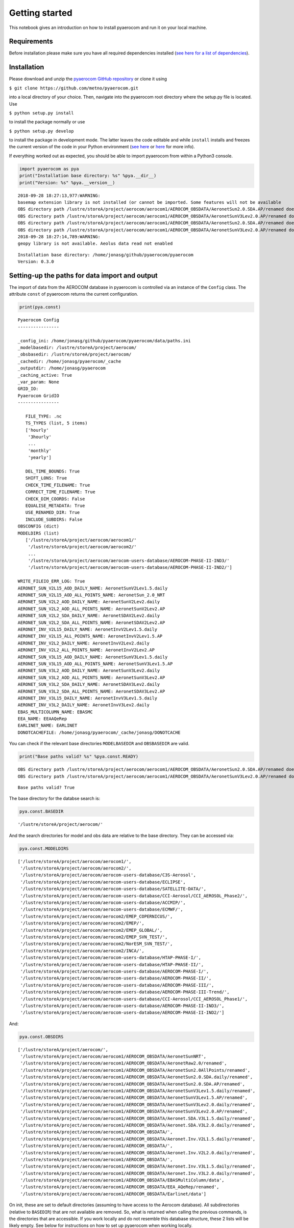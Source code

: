 
Getting started
~~~~~~~~~~~~~~~

This notebook gives an introduction on how to install pyaerocom and run
it on your local machine.

Requirements
^^^^^^^^^^^^

Before installation please make sure you have all required dependencies
installed (`see here for a list of
dependencies <http://aerocom.met.no/pyaerocom/readme.html#requirements>`__).

Installation
^^^^^^^^^^^^

Please download and unzip the `pyaerocom GitHub
repository <https://github.com/metno/pyaerocom>`__ or clone it using

``$ git clone https://github.com/metno/pyaerocom.git``

into a local directory of your choice. Then, navigate into the pyaerocom
root directory where the setup.py file is located. Use

``$ python setup.py install``

to install the package normally or use

``$ python setup.py develop``

to install the package in development mode. The latter leaves the code
editable and while ``install`` installs and freezes the current version
of the code in your Python environment (`see
here <https://packaging.python.org/tutorials/distributing-packages/#working-in-development-mode>`__
or
`here <https://stackoverflow.com/questions/19048732/python-setup-py-develop-vs-install>`__
for more info).

If everything worked out as expected, you should be able to import
pyaerocom from within a Python3 console.

.. code:: ipython3

    import pyaerocom as pya
    print("Installation base directory: %s" %pya.__dir__)
    print("Version: %s" %pya.__version__)


.. parsed-literal::

    2018-09-28 18:27:13,977:WARNING:
    basemap extension library is not installed (or cannot be imported. Some features will not be available
    OBS directory path /lustre/storeA/project/aerocom/aerocom1/AEROCOM_OBSDATA/AeronetSun2.0.SDA.AP/renamed does not exist
    OBS directory path /lustre/storeA/project/aerocom/aerocom1/AEROCOM_OBSDATA/AeronetSunV3Lev2.0.AP/renamed does not exist
    OBS directory path /lustre/storeA/project/aerocom/aerocom1/AEROCOM_OBSDATA/AeronetSun2.0.SDA.AP/renamed does not exist
    OBS directory path /lustre/storeA/project/aerocom/aerocom1/AEROCOM_OBSDATA/AeronetSunV3Lev2.0.AP/renamed does not exist
    2018-09-28 18:27:14,789:WARNING:
    geopy library is not available. Aeolus data read not enabled


.. parsed-literal::

    Installation base directory: /home/jonasg/github/pyaerocom/pyaerocom
    Version: 0.3.0


Setting-up the paths for data import and output
^^^^^^^^^^^^^^^^^^^^^^^^^^^^^^^^^^^^^^^^^^^^^^^

The import of data from the AEROCOM database in pyaerocom is controlled
via an instance of the ``Config`` class. The attribute ``const`` of
pyaerocom returns the current configuration.

.. code:: ipython3

    print(pya.const)


.. parsed-literal::

    
    Pyaerocom Config
    ----------------
    
    _config_ini: /home/jonasg/github/pyaerocom/pyaerocom/data/paths.ini
    _modelbasedir: /lustre/storeA/project/aerocom/
    _obsbasedir: /lustre/storeA/project/aerocom/
    _cachedir: /home/jonasg/pyaerocom/_cache
    _outputdir: /home/jonasg/pyaerocom
    _caching_active: True
    _var_param: None
    GRID_IO: 
    Pyaerocom GridIO
    ----------------
    
       FILE_TYPE: .nc
       TS_TYPES (list, 5 items)
       ['hourly'
        '3hourly'
        ...
        'monthly'
        'yearly']
    
       DEL_TIME_BOUNDS: True
       SHIFT_LONS: True
       CHECK_TIME_FILENAME: True
       CORRECT_TIME_FILENAME: True
       CHECK_DIM_COORDS: False
       EQUALISE_METADATA: True
       USE_RENAMED_DIR: True
       INCLUDE_SUBDIRS: False
    OBSCONFIG (dict)
    MODELDIRS (list)
       ['/lustre/storeA/project/aerocom/aerocom1/'
        '/lustre/storeA/project/aerocom/aerocom2/'
        ...
        '/lustre/storeA/project/aerocom/aerocom-users-database/AEROCOM-PHASE-II-IND3/'
        '/lustre/storeA/project/aerocom/aerocom-users-database/AEROCOM-PHASE-II-IND2/']
    
    WRITE_FILEIO_ERR_LOG: True
    AERONET_SUN_V2L15_AOD_DAILY_NAME: AeronetSunV2Lev1.5.daily
    AERONET_SUN_V2L15_AOD_ALL_POINTS_NAME: AeronetSun_2.0_NRT
    AERONET_SUN_V2L2_AOD_DAILY_NAME: AeronetSunV2Lev2.daily
    AERONET_SUN_V2L2_AOD_ALL_POINTS_NAME: AeronetSunV2Lev2.AP
    AERONET_SUN_V2L2_SDA_DAILY_NAME: AeronetSDAV2Lev2.daily
    AERONET_SUN_V2L2_SDA_ALL_POINTS_NAME: AeronetSDAV2Lev2.AP
    AERONET_INV_V2L15_DAILY_NAME: AeronetInvV2Lev1.5.daily
    AERONET_INV_V2L15_ALL_POINTS_NAME: AeronetInvV2Lev1.5.AP
    AERONET_INV_V2L2_DAILY_NAME: AeronetInvV2Lev2.daily
    AERONET_INV_V2L2_ALL_POINTS_NAME: AeronetInvV2Lev2.AP
    AERONET_SUN_V3L15_AOD_DAILY_NAME: AeronetSunV3Lev1.5.daily
    AERONET_SUN_V3L15_AOD_ALL_POINTS_NAME: AeronetSunV3Lev1.5.AP
    AERONET_SUN_V3L2_AOD_DAILY_NAME: AeronetSunV3Lev2.daily
    AERONET_SUN_V3L2_AOD_ALL_POINTS_NAME: AeronetSunV3Lev2.AP
    AERONET_SUN_V3L2_SDA_DAILY_NAME: AeronetSDAV3Lev2.daily
    AERONET_SUN_V3L2_SDA_ALL_POINTS_NAME: AeronetSDAV3Lev2.AP
    AERONET_INV_V3L15_DAILY_NAME: AeronetInvV3Lev1.5.daily
    AERONET_INV_V3L2_DAILY_NAME: AeronetInvV3Lev2.daily
    EBAS_MULTICOLUMN_NAME: EBASMC
    EEA_NAME: EEAAQeRep
    EARLINET_NAME: EARLINET
    DONOTCACHEFILE: /home/jonasg/pyaerocom/_cache/jonasg/DONOTCACHE


You can check if the relevant base directories ``MODELBASEDIR`` and
``OBSBASEDIR`` are valid.

.. code:: ipython3

    print("Base paths valid? %s" %pya.const.READY)


.. parsed-literal::

    OBS directory path /lustre/storeA/project/aerocom/aerocom1/AEROCOM_OBSDATA/AeronetSun2.0.SDA.AP/renamed does not exist
    OBS directory path /lustre/storeA/project/aerocom/aerocom1/AEROCOM_OBSDATA/AeronetSunV3Lev2.0.AP/renamed does not exist


.. parsed-literal::

    Base paths valid? True


The base directory for the databse search is:

.. code:: ipython3

    pya.const.BASEDIR




.. parsed-literal::

    '/lustre/storeA/project/aerocom/'



And the search directories for model and obs data are relative to the
base directory. They can be accessed via:

.. code:: ipython3

    pya.const.MODELDIRS




.. parsed-literal::

    ['/lustre/storeA/project/aerocom/aerocom1/',
     '/lustre/storeA/project/aerocom/aerocom2/',
     '/lustre/storeA/project/aerocom/aerocom-users-database/C3S-Aerosol',
     '/lustre/storeA/project/aerocom/aerocom-users-database/ECLIPSE',
     '/lustre/storeA/project/aerocom/aerocom-users-database/SATELLITE-DATA/',
     '/lustre/storeA/project/aerocom/aerocom-users-database/CCI-Aerosol/CCI_AEROSOL_Phase2/',
     '/lustre/storeA/project/aerocom/aerocom-users-database/ACCMIP/',
     '/lustre/storeA/project/aerocom/aerocom-users-database/ECMWF/',
     '/lustre/storeA/project/aerocom/aerocom2/EMEP_COPERNICUS/',
     '/lustre/storeA/project/aerocom/aerocom2/EMEP/',
     '/lustre/storeA/project/aerocom/aerocom2/EMEP_GLOBAL/',
     '/lustre/storeA/project/aerocom/aerocom2/EMEP_SVN_TEST/',
     '/lustre/storeA/project/aerocom/aerocom2/NorESM_SVN_TEST/',
     '/lustre/storeA/project/aerocom/aerocom2/INCA/',
     '/lustre/storeA/project/aerocom/aerocom-users-database/HTAP-PHASE-I/',
     '/lustre/storeA/project/aerocom/aerocom-users-database/HTAP-PHASE-II/',
     '/lustre/storeA/project/aerocom/aerocom-users-database/AEROCOM-PHASE-I/',
     '/lustre/storeA/project/aerocom/aerocom-users-database/AEROCOM-PHASE-II/',
     '/lustre/storeA/project/aerocom/aerocom-users-database/AEROCOM-PHASE-III/',
     '/lustre/storeA/project/aerocom/aerocom-users-database/AEROCOM-PHASE-III-Trend/',
     '/lustre/storeA/project/aerocom/aerocom-users-database/CCI-Aerosol/CCI_AEROSOL_Phase1/',
     '/lustre/storeA/project/aerocom/aerocom-users-database/AEROCOM-PHASE-II-IND3/',
     '/lustre/storeA/project/aerocom/aerocom-users-database/AEROCOM-PHASE-II-IND2/']



And:

.. code:: ipython3

    pya.const.OBSDIRS




.. parsed-literal::

    ['/lustre/storeA/project/aerocom/',
     '/lustre/storeA/project/aerocom/aerocom1/AEROCOM_OBSDATA/AeronetSunNRT',
     '/lustre/storeA/project/aerocom/aerocom1/AEROCOM_OBSDATA/AeronetRaw2.0/renamed',
     '/lustre/storeA/project/aerocom/aerocom1/AEROCOM_OBSDATA/AeronetSun2.0AllPoints/renamed',
     '/lustre/storeA/project/aerocom/aerocom1/AEROCOM_OBSDATA/AeronetSun2.0.SDA.daily/renamed',
     '/lustre/storeA/project/aerocom/aerocom1/AEROCOM_OBSDATA/AeronetSun2.0.SDA.AP/renamed',
     '/lustre/storeA/project/aerocom/aerocom1/AEROCOM_OBSDATA/AeronetSunV3Lev1.5.daily/renamed',
     '/lustre/storeA/project/aerocom/aerocom1/AEROCOM_OBSDATA/AeronetSunV3Lev1.5.AP/renamed',
     '/lustre/storeA/project/aerocom/aerocom1/AEROCOM_OBSDATA/AeronetSunV3Lev2.0.daily/renamed',
     '/lustre/storeA/project/aerocom/aerocom1/AEROCOM_OBSDATA/AeronetSunV3Lev2.0.AP/renamed',
     '/lustre/storeA/project/aerocom/aerocom1/AEROCOM_OBSDATA/Aeronet.SDA.V3L1.5.daily/renamed',
     '/lustre/storeA/project/aerocom/aerocom1/AEROCOM_OBSDATA/Aeronet.SDA.V3L2.0.daily/renamed',
     '/lustre/storeA/project/aerocom/aerocom1/AEROCOM_OBSDATA/',
     '/lustre/storeA/project/aerocom/aerocom1/AEROCOM_OBSDATA/Aeronet.Inv.V2L1.5.daily/renamed',
     '/lustre/storeA/project/aerocom/aerocom1/AEROCOM_OBSDATA/',
     '/lustre/storeA/project/aerocom/aerocom1/AEROCOM_OBSDATA/Aeronet.Inv.V2L2.0.daily/renamed',
     '/lustre/storeA/project/aerocom/aerocom1/AEROCOM_OBSDATA/',
     '/lustre/storeA/project/aerocom/aerocom1/AEROCOM_OBSDATA/Aeronet.Inv.V3L1.5.daily/renamed',
     '/lustre/storeA/project/aerocom/aerocom1/AEROCOM_OBSDATA/Aeronet.Inv.V3L2.0.daily/renamed',
     '/lustre/storeA/project/aerocom/aerocom1/AEROCOM_OBSDATA/EBASMultiColumn/data',
     '/lustre/storeA/project/aerocom/aerocom1/AEROCOM_OBSDATA/EEA_AQeRep/renamed',
     '/lustre/storeA/project/aerocom/aerocom1/AEROCOM_OBSDATA/Earlinet/data']



On init, these are set to default directories (assuming to have access
to the Aerocom database). All subdirectories (relative to ``BASEDIR``)
that are not available are removed. So, what is returned when calling
the previous commands, is the directories that are accessible. If you
work locally and do not resemble this database structure, these 2 lists
will be likely empty. See below for instructions on how to set up
pyaerocom when working locally.

Browsing the database
^^^^^^^^^^^^^^^^^^^^^

Based on the defined paths, pyaerocom searches for data. Now, assuming
there is access to the database, you can use the ``browse_database``
method to search for available model or observational data using
`wildcard search <https://en.wikipedia.org/wiki/Wildcard_character>`__.
For instance, if you are interseted in data from MET Oslo, you can
e.g. search:

.. code:: ipython3

    pya.browse_database('CAM5*Oslo*')


.. parsed-literal::

    Found more than 20 matches for based on input string CAM5*Oslo*:
    
    Matches: ['CAM53-Oslo_cdaeb5e_MG15CLM45_7oct2016IHK_2006-2014', 'CAM53-Oslo_7310_MG15CLM45_5feb2017IHK_53OSLO_PI_UNTUNED', 'CAM5-Oslo_TEST-emi2000', 'CAM53-Oslo_re9f8_MG15CLM45_4feb2016AK_PD_MG15MegVadSOA', 'CAM53-Oslo_r470Nudge_150315AG_BF1NudgePD2000', 'CAM53-Oslo_7310_MG15CLM45_5feb2017AG_7310Nudge2000', 'CAM53-Oslo_r610Nudge_011015AK_SOA_r610_PD', 'CAM53-Oslo_6b76dca_MG15CLM45_22aug2016AK_PDaug16UVPSndg', 'CAM53-Oslo_7310_MG15CLM45_5feb2017IHK_53OSLO_PD_UNTUNED', 'CAM53-Oslo_r34afMG15CLM45_160120AG_34af_megan_2000_NDG', 'CAM53-Oslo_r773bNudge_151215AG_PD_DMS_733b', 'CAM53-Oslo_r512Nudge_150315AK_PD2000nudged', 'CAM53-Oslo_r670Nudge_011115AG_R670_PD', 'CAM53-Oslo_7310_MG15CLM45_5feb2017AG_7310AMIP1850V', 'CAM53-Oslo_cdaeb5e_MG15CLM45_7oct2016IHK_ERA_2001-2015', 'CAM53-Oslo_20161109AK_ERAndg', 'CAM5.3-Oslo_MG15CLM45_10jun2017_AK_2005-2010', 'CAM53-Oslo_7310_MG15CLM45_5feb2017AG_7310AMIP20002', 'CAM5-Oslo_FAMIPWARMCnudge-emi2000.A2.CTRL', 'CAM5.3-Oslo_INSITU', 'CAM5.3-Oslo_CTRL2016', 'CAM5.3-Oslo_AP3-CTRL2016-PD', 'CAM5.3-Oslo_AP3-CTRL2016-PI']
    
    To receive more detailed information, please specify search ID more accurately


Then, if you find something you are interested in, you can read the data
using the ``pyaerocom.ReadGridded`` class (which will be introduced in
more detail later). For instance:

.. code:: ipython3

    reader = pya.io.ReadGridded('CAM5.3-Oslo_CTRL2016')

The print() method get’s you some more info about what is in there, that
is, available variables, years and temporal resolutions:

.. code:: ipython3

    print(reader)


.. parsed-literal::

    
    Pyaerocom ReadGridded
    ---------------------
    Model ID: CAM5.3-Oslo_CTRL2016
    Data directory: /lustre/storeA/project/aerocom/aerocom-users-database/AEROCOM-PHASE-III/CAM5.3-Oslo_CTRL2016/renamed
    Available variables: ['abs550aer', 'deltaz3d', 'humidity3d', 'od440aer', 'od550aer', 'od550aer3d', 'od550aerh2o', 'od550dryaer', 'od550dust', 'od550lt1aer', 'od870aer']
    Available years: [2006, 2008, 2010]
    Available time resolutions ['3hourly', 'daily']


Working locally (Changing the paths)
^^^^^^^^^^^^^^^^^^^^^^^^^^^^^^^^^^^^

If you work on your local machine and you use the external AEROCOM user
server, you might need to change the path settings. The easiest way to
do this is to update the base directory where pyaerocom searches for
models.

.. code:: ipython3

    pya.const.BASEDIR = '/home/'


.. parsed-literal::

    Model directory base path does not exist and will be removed from search tree: /home/aerocom1/
    Model directory base path does not exist and will be removed from search tree: /home/aerocom2/
    Model directory base path does not exist and will be removed from search tree: /home/aerocom-users-database/C3S-Aerosol
    Model directory base path does not exist and will be removed from search tree: /home/aerocom-users-database/ECLIPSE
    Model directory base path does not exist and will be removed from search tree: /home/aerocom-users-database/SATELLITE-DATA/
    Model directory base path does not exist and will be removed from search tree: /home/aerocom-users-database/CCI-Aerosol/CCI_AEROSOL_Phase2/
    Model directory base path does not exist and will be removed from search tree: /home/aerocom-users-database/ACCMIP/
    Model directory base path does not exist and will be removed from search tree: /home/aerocom-users-database/ECMWF/
    Model directory base path does not exist and will be removed from search tree: /home/aerocom2/EMEP_COPERNICUS/
    Model directory base path does not exist and will be removed from search tree: /home/aerocom2/EMEP/
    Model directory base path does not exist and will be removed from search tree: /home/aerocom2/EMEP_GLOBAL/
    Model directory base path does not exist and will be removed from search tree: /home/aerocom2/EMEP_SVN_TEST/
    Model directory base path does not exist and will be removed from search tree: /home/aerocom2/NorESM_SVN_TEST/
    Model directory base path does not exist and will be removed from search tree: /home/aerocom2/INCA/
    Model directory base path does not exist and will be removed from search tree: /home/aerocom-users-database/HTAP-PHASE-I/
    Model directory base path does not exist and will be removed from search tree: /home/aerocom-users-database/HTAP-PHASE-II/
    Model directory base path does not exist and will be removed from search tree: /home/aerocom-users-database/AEROCOM-PHASE-I/
    Model directory base path does not exist and will be removed from search tree: /home/aerocom-users-database/AEROCOM-PHASE-II/
    Model directory base path does not exist and will be removed from search tree: /home/aerocom-users-database/AEROCOM-PHASE-III/
    Model directory base path does not exist and will be removed from search tree: /home/aerocom-users-database/AEROCOM-PHASE-III-Trend/
    Model directory base path does not exist and will be removed from search tree: /home/aerocom-users-database/CCI-Aerosol/CCI_AEROSOL_Phase1/
    Model directory base path does not exist and will be removed from search tree: /home/aerocom-users-database/AEROCOM-PHASE-II-IND3/
    Model directory base path does not exist and will be removed from search tree: /home/aerocom-users-database/AEROCOM-PHASE-II-IND2/
    OBS directory path /home/aerocom1/AEROCOM_OBSDATA/AeronetSunNRT does not exist
    OBS directory path /home/aerocom1/AEROCOM_OBSDATA/AeronetRaw2.0/renamed does not exist
    OBS directory path /home/aerocom1/AEROCOM_OBSDATA/AeronetSun2.0AllPoints/renamed does not exist
    OBS directory path /home/aerocom1/AEROCOM_OBSDATA/AeronetSun2.0.SDA.daily/renamed does not exist
    OBS directory path /home/aerocom1/AEROCOM_OBSDATA/AeronetSun2.0.SDA.AP/renamed does not exist
    OBS directory path /home/aerocom1/AEROCOM_OBSDATA/AeronetSunV3Lev1.5.daily/renamed does not exist
    OBS directory path /home/aerocom1/AEROCOM_OBSDATA/AeronetSunV3Lev1.5.AP/renamed does not exist
    OBS directory path /home/aerocom1/AEROCOM_OBSDATA/AeronetSunV3Lev2.0.daily/renamed does not exist
    OBS directory path /home/aerocom1/AEROCOM_OBSDATA/AeronetSunV3Lev2.0.AP/renamed does not exist
    OBS directory path /home/aerocom1/AEROCOM_OBSDATA/Aeronet.SDA.V3L1.5.daily/renamed does not exist
    OBS directory path /home/aerocom1/AEROCOM_OBSDATA/Aeronet.SDA.V3L2.0.daily/renamed does not exist
    OBS directory path /home/aerocom1/AEROCOM_OBSDATA/ does not exist
    OBS directory path /home/aerocom1/AEROCOM_OBSDATA/Aeronet.Inv.V2L1.5.daily/renamed does not exist
    OBS directory path /home/aerocom1/AEROCOM_OBSDATA/ does not exist
    OBS directory path /home/aerocom1/AEROCOM_OBSDATA/Aeronet.Inv.V2L2.0.daily/renamed does not exist
    OBS directory path /home/aerocom1/AEROCOM_OBSDATA/ does not exist
    OBS directory path /home/aerocom1/AEROCOM_OBSDATA/Aeronet.Inv.V3L1.5.daily/renamed does not exist
    OBS directory path /home/aerocom1/AEROCOM_OBSDATA/Aeronet.Inv.V3L2.0.daily/renamed does not exist
    OBS directory path /home/aerocom1/AEROCOM_OBSDATA/EBASMultiColumn/data does not exist
    OBS directory path /home/aerocom1/AEROCOM_OBSDATA/EEA_AQeRep/renamed does not exist
    OBS directory path /home/aerocom1/AEROCOM_OBSDATA/Earlinet/data does not exist


Now, since there is actually nothing below this base directory that
matches the predefined search patterns, the list specifying search
directories is empty.

.. code:: ipython3

    pya.const.MODELDIRS




.. parsed-literal::

    []



Reading the aerosol optical detph at 550nm using a specified model ID
^^^^^^^^^^^^^^^^^^^^^^^^^^^^^^^^^^^^^^^^^^^^^^^^^^^^^^^^^^^^^^^^^^^^^

The resulting list shows possible options that were found in the
database. Let’s choose the *CAM5.3-Oslo_CTRL2016* run and import the
data. In the following cell, we directly instantiate a read class for
data import since we know the model and run ID from the previous cell
(the read class basically includes the above used search method).

Before we can read from the database, we have to reset the paths in the
configuration.

.. code:: ipython3

    pya.const.reload(keep_basedirs=False)
    pya.const.READY


.. parsed-literal::

    OBS directory path /lustre/storeA/project/aerocom/aerocom1/AEROCOM_OBSDATA/AeronetSun2.0.SDA.AP/renamed does not exist
    OBS directory path /lustre/storeA/project/aerocom/aerocom1/AEROCOM_OBSDATA/AeronetSunV3Lev2.0.AP/renamed does not exist




.. parsed-literal::

    True



.. code:: ipython3

    read = pya.io.ReadGridded("CAM5.3-Oslo_CTRL2016")

Okay, let’s see what is in there.

.. code:: ipython3

    print(read)


.. parsed-literal::

    
    Pyaerocom ReadGridded
    ---------------------
    Model ID: CAM5.3-Oslo_CTRL2016
    Data directory: /lustre/storeA/project/aerocom/aerocom-users-database/AEROCOM-PHASE-III/CAM5.3-Oslo_CTRL2016/renamed
    Available variables: ['abs550aer', 'deltaz3d', 'humidity3d', 'od440aer', 'od550aer', 'od550aer3d', 'od550aerh2o', 'od550dryaer', 'od550dust', 'od550lt1aer', 'od870aer']
    Available years: [2006, 2008, 2010]
    Available time resolutions ['3hourly', 'daily']


Let’s load results for the aerosol optical depth (*od550aer*) for march
2010. The read function take a string or a list of strings as input for
specifying one or more variables that are supposed to be read. Thus, the
return type of this method is **always a tuple, even if we only provide
one variable** (as in the following example) and as a result, the loaded
data object has to be accessed using the first index of the tuple.

.. code:: ipython3

    data = read.read("od550aer", start="1 march 2010", stop="31 march 2010")[0]

Accessing the data and plotting a map
^^^^^^^^^^^^^^^^^^^^^^^^^^^^^^^^^^^^^

The loaded data is of type *GriddedData* and can now be used for further
analysis. It’s string representation contains a useful summary of what
is in there.

.. code:: ipython3

    print(data)


.. parsed-literal::

    pyaerocom.GriddedData: CAM5.3-Oslo_CTRL2016
    Grid data: Aerosol optical depth at 550nm / (1) (time: 248; latitude: 192; longitude: 288)
         Dimension coordinates:
              time                            x              -               -
              latitude                        -              x               -
              longitude                       -              -               x
         Attributes:
              Conventions: CF-1.0
              NCO: 4.3.7
              Version: $Name$
              case: optINSITUnRemote
              history: Wed Feb  8 11:55:24 2017: ncatted -O -a units,od550aer,o,c,1 TMPmnth_od550aer.2010-01.nc
    Wed...
              host: r10i0n0
              initial_file: /work/shared/noresm/inputdata/atm/cam/inic/fv/cami-mam3_0000-01-01_0.9...
              logname: kirkevag
              nco_openmp_thread_number: 1
              revision_Id: $Id$
              source: CAM
              title: UNSET
              topography_file: /work/shared/noresm/inputdata/noresm-only/inputForNudging/ERA_f09f09_3...


The data comprises 31 time stamps, as expected, since we picked one
month and the dataset is daily. Now, for instance, we can crop the data
using a predefined region (e.g. South America) and plot the first day of
the dataset.

.. code:: ipython3

    fig = data.crop(region="SAMERICA").quickplot_map(time_idx=0)



.. image:: tut00_get_started/tut00_get_started_33_0.png


We might also be interested in the weighted area average for the month
that we extracted.

.. code:: ipython3

    weighted_mean = data.area_weighted_mean()
    weighted_mean


.. parsed-literal::

    /home/jonasg/anaconda3/lib/python3.6/site-packages/iris/analysis/cartography.py:377: UserWarning: Using DEFAULT_SPHERICAL_EARTH_RADIUS.
      warnings.warn("Using DEFAULT_SPHERICAL_EARTH_RADIUS.")




.. parsed-literal::

    masked_array(data=[0.13707124521646233, 0.1373723321458452,
                       0.13640485953205256, 0.13661781887097216,
                       0.13832752529888542, 0.13943940046228157,
                       0.13906411166070964, 0.13903393246626614,
                       0.1389572414826536, 0.1387749384645807,
                       0.13859131867159108, 0.1392616918989809,
                       0.14148057496888855, 0.14422837963496726,
                       0.14485939091969455, 0.14382647033828228,
                       0.1429247987684401, 0.14132091948668582,
                       0.13963221183937138, 0.13899722350877253,
                       0.1397316309699972, 0.140429463344697,
                       0.13979820277861796, 0.13931129118926358,
                       0.1382730558010573, 0.13705837683541341,
                       0.13626943214697504, 0.13656861866930264,
                       0.13828947462737487, 0.13862655803764867,
                       0.13801004090860575, 0.13816556759043425,
                       0.13891506072795737, 0.13885491398159325,
                       0.13791297848698755, 0.13786872604208614,
                       0.1383256634671104, 0.13802173506964452,
                       0.13734295888393036, 0.13670887870882611,
                       0.13583143441388867, 0.134603109796585,
                       0.1333276946610027, 0.13244025688660607,
                       0.13297618583370702, 0.13337864744931724,
                       0.13325346476065494, 0.13273727817161787,
                       0.13272747346724398, 0.1333092276404929,
                       0.1333797519133725, 0.13433262445580588,
                       0.13693531065433906, 0.13957995569444528,
                       0.13962851699132414, 0.13859857966249953,
                       0.13791145087797585, 0.13739929473269538,
                       0.13723982261191392, 0.1380459466011261,
                       0.13946419690290854, 0.14042819240907664,
                       0.13931406757480316, 0.13866676878977408,
                       0.13822170463985428, 0.13778772182438,
                       0.13651838547716436, 0.13615014242990736,
                       0.13744348000076528, 0.13995109480361492,
                       0.1411970413507769, 0.14199804429653667,
                       0.14258413847594195, 0.14220802982119984,
                       0.14140121976767336, 0.14120394722823995,
                       0.14162688135139243, 0.14188006322900268,
                       0.1414684469806162, 0.14223318292711828,
                       0.14334570700875637, 0.14337269717823287,
                       0.1421074317050635, 0.14175130499968785,
                       0.14035452134831083, 0.1388756394628699,
                       0.13762539366487916, 0.13717837639346694,
                       0.13737289737903915, 0.13747045610992034,
                       0.13745494956066656, 0.1378100303636898,
                       0.1382755441221473, 0.13892579338926514,
                       0.13933988912083564, 0.14051427623407034,
                       0.142736023510284, 0.14312065245179398,
                       0.14234607987063616, 0.14275634737217646,
                       0.1437991330395562, 0.14502984115661513,
                       0.14599941360148747, 0.14601582462470347,
                       0.14640728011839496, 0.14610034153933943,
                       0.14537368722625044, 0.14578767727711434,
                       0.14607726598563622, 0.14605008459289356,
                       0.1460609898662843, 0.14703622375646566,
                       0.1478730521106064, 0.14803795993760244,
                       0.14711712713761174, 0.14729376248796983,
                       0.14851956275002343, 0.14967160487601566,
                       0.14983351441403536, 0.1495072510640238,
                       0.14926850286432325, 0.14944789863237368,
                       0.14876039934421642, 0.1488120453274109,
                       0.1498588856911828, 0.15175075392107956,
                       0.15258806488973015, 0.15286511152135315,
                       0.15386619169423127, 0.15464113549871336,
                       0.15379449982944376, 0.1543578549941653,
                       0.15808873311045932, 0.16173720799971888,
                       0.16307998367790294, 0.16233174812565518,
                       0.1622602797752089, 0.16177535638150164,
                       0.16164991550698743, 0.16343753440952663,
                       0.16855594710934646, 0.1719380617102505,
                       0.173537727285836, 0.17268164846620168,
                       0.17202374731742412, 0.17073150361330935,
                       0.1704552789189035, 0.17349453196470094,
                       0.17750026098212954, 0.17998882407680658,
                       0.18054660903180453, 0.17991221467411075,
                       0.17879081786543402, 0.17698044738876634,
                       0.17481216302184016, 0.1751095588835362,
                       0.17730235300005773, 0.17828917633948513,
                       0.17798693352549597, 0.1772903761042442,
                       0.17719593452088098, 0.1767203402146187,
                       0.17450815886422721, 0.17625358243592468,
                       0.17887701620267582, 0.1808136330474918,
                       0.1813785961957623, 0.18172509147369986,
                       0.18184876453017618, 0.18271725245843057,
                       0.18252036797692608, 0.183265249795722,
                       0.1844909214607128, 0.18434110595951833,
                       0.1836490864781075, 0.1819315626374836,
                       0.18101720818481568, 0.17955118573504456,
                       0.17735986473912252, 0.17627436278489908,
                       0.17619709057120855, 0.17565989305918675,
                       0.173237661796461, 0.17174118540853084,
                       0.1715433743879658, 0.17103179349744851,
                       0.17009143210388886, 0.17036903993748823,
                       0.1701968332986933, 0.16931755448903732,
                       0.16809969031904087, 0.16694191454539364,
                       0.16614923082470998, 0.16574702124976093,
                       0.16442009711927774, 0.163817742262745,
                       0.16433976044469292, 0.16499539122759532,
                       0.16405480998741243, 0.1628713751723746,
                       0.16180210801804973, 0.16132300069909628,
                       0.16076469208509833, 0.1619812080249729,
                       0.16568802507402378, 0.16834462196868816,
                       0.1688091207855011, 0.16874451605557048,
                       0.16918274517630819, 0.16976238755144346,
                       0.16853813844367546, 0.1689505218199379,
                       0.17008794466862398, 0.1713995695153675,
                       0.17160758485378236, 0.1719104396714293,
                       0.17141519454588505, 0.17098573396603006,
                       0.17014341748677245, 0.17124457916107655,
                       0.17343997831072036, 0.17267167552123458,
                       0.17119276567171318, 0.17110151528151052,
                       0.17129777088602452, 0.1706512286992157,
                       0.1697909385002585, 0.1701305419449026,
                       0.17177346958794434, 0.17199251637814433,
                       0.1717777280458928, 0.17140460031838234,
                       0.1708872614290405, 0.16939067518025105,
                       0.16730749171621387, 0.16687632033654826,
                       0.16768823626524956, 0.16777431113498986,
                       0.16696977975746236, 0.1663374313210154,
                       0.16650691596502723, 0.16594519982156614,
                       0.1651931704892058, 0.1651909843511451,
                       0.16565543871393762, 0.1660138264006659,
                       0.16468225292020627, 0.16419141107042712],
                 mask=[False, False, False, False, False, False, False, False,
                       False, False, False, False, False, False, False, False,
                       False, False, False, False, False, False, False, False,
                       False, False, False, False, False, False, False, False,
                       False, False, False, False, False, False, False, False,
                       False, False, False, False, False, False, False, False,
                       False, False, False, False, False, False, False, False,
                       False, False, False, False, False, False, False, False,
                       False, False, False, False, False, False, False, False,
                       False, False, False, False, False, False, False, False,
                       False, False, False, False, False, False, False, False,
                       False, False, False, False, False, False, False, False,
                       False, False, False, False, False, False, False, False,
                       False, False, False, False, False, False, False, False,
                       False, False, False, False, False, False, False, False,
                       False, False, False, False, False, False, False, False,
                       False, False, False, False, False, False, False, False,
                       False, False, False, False, False, False, False, False,
                       False, False, False, False, False, False, False, False,
                       False, False, False, False, False, False, False, False,
                       False, False, False, False, False, False, False, False,
                       False, False, False, False, False, False, False, False,
                       False, False, False, False, False, False, False, False,
                       False, False, False, False, False, False, False, False,
                       False, False, False, False, False, False, False, False,
                       False, False, False, False, False, False, False, False,
                       False, False, False, False, False, False, False, False,
                       False, False, False, False, False, False, False, False,
                       False, False, False, False, False, False, False, False,
                       False, False, False, False, False, False, False, False,
                       False, False, False, False, False, False, False, False],
           fill_value=1e+20)



.. code:: ipython3

    import pandas as pd
    pd.Series(weighted_mean, data.time_stamps()).plot()




.. parsed-literal::

    <matplotlib.axes._subplots.AxesSubplot at 0x7f2d7825dda0>




.. image:: tut00_get_started/tut00_get_started_36_1.png


The following notebook introduces in more detail how pyaerocom handles
regions and where they can be defined. In the subsequent tutorial, the
``ReadGridded`` class is introduced, that was usesed above to import
model data in a flexible way based on variable name, time range and
temporal resolution. The loaded data for each model and variable is then
stored in the analysis class ``GriddedData`` which we use in the end of
this notebook and which will be introduced in a later tutorial.
